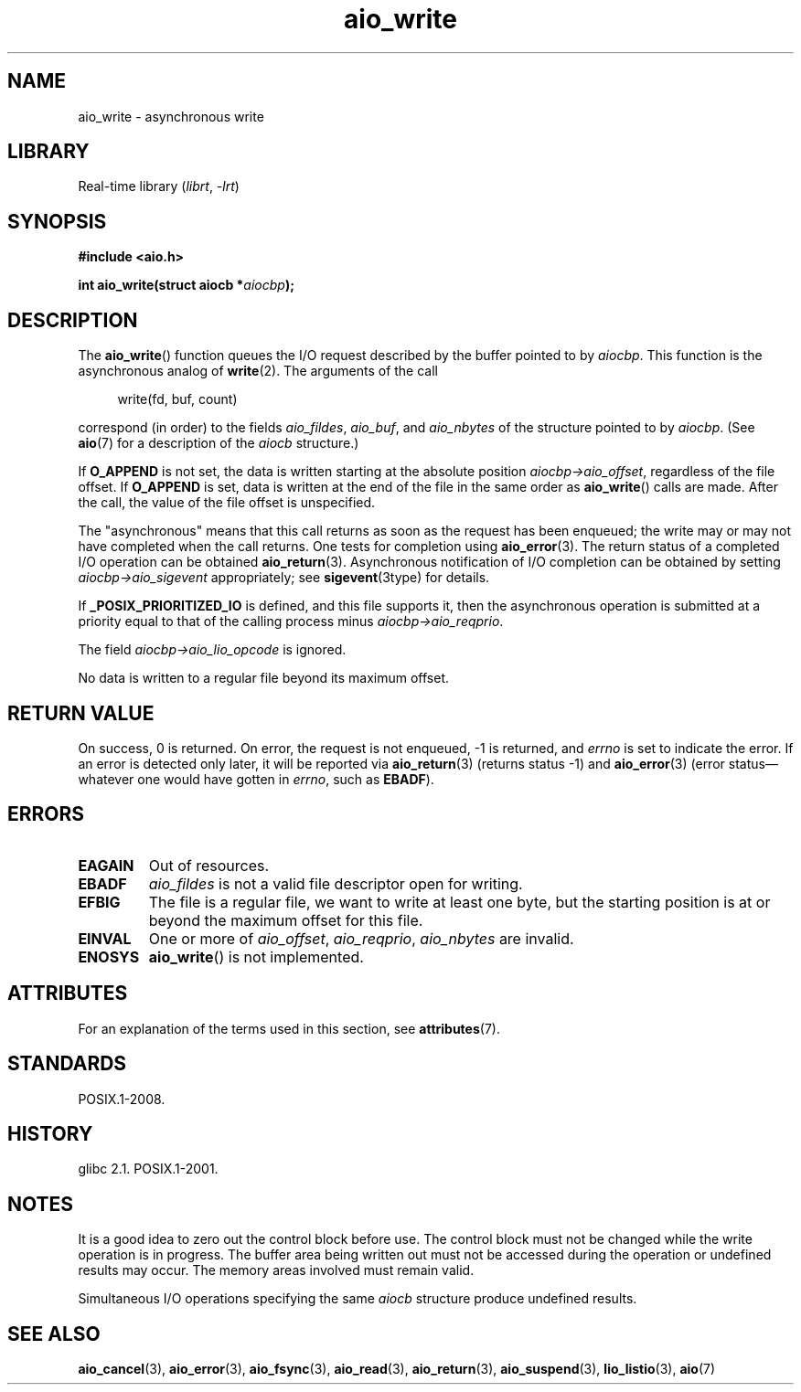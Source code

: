 '\" t
.\" Copyright, The authors of the Linux man-pages project
.\"
.\" SPDX-License-Identifier: GPL-2.0-or-later
.\"
.TH aio_write 3 (date) "Linux man-pages (unreleased)"
.SH NAME
aio_write \- asynchronous write
.SH LIBRARY
Real-time library
.RI ( librt ,\~ \-lrt )
.SH SYNOPSIS
.nf
.B "#include <aio.h>"
.P
.BI "int aio_write(struct aiocb *" aiocbp );
.fi
.SH DESCRIPTION
The
.BR aio_write ()
function queues the I/O request described by the buffer pointed to by
.IR aiocbp .
This function is the asynchronous analog of
.BR write (2).
The arguments of the call
.P
.in +4n
.EX
write(fd, buf, count)
.EE
.in
.P
correspond (in order) to the fields
.IR aio_fildes ,
.IR aio_buf ,
and
.I aio_nbytes
of the structure pointed to by
.IR aiocbp .
(See
.BR aio (7)
for a description of the
.I aiocb
structure.)
.P
If
.B O_APPEND
is not set, the data is written starting at the
absolute position
.IR aiocbp\->aio_offset ,
regardless of the file offset.
If
.B O_APPEND
is set, data is written at the end of the file in the same order as
.BR aio_write ()
calls are made.
After the call, the value of the file offset is unspecified.
.P
The "asynchronous" means that this call returns as soon as the
request has been enqueued; the write may or may not have completed
when the call returns.
One tests for completion using
.BR aio_error (3).
The return status of a completed I/O operation can be obtained
.BR aio_return (3).
Asynchronous notification of I/O completion can be obtained by setting
.I aiocbp\->aio_sigevent
appropriately; see
.BR sigevent (3type)
for details.
.P
If
.B _POSIX_PRIORITIZED_IO
is defined, and this file supports it,
then the asynchronous operation is submitted at a priority equal
to that of the calling process minus
.IR aiocbp\->aio_reqprio .
.P
The field
.I aiocbp\->aio_lio_opcode
is ignored.
.P
No data is written to a regular file beyond its maximum offset.
.SH RETURN VALUE
On success, 0 is returned.
On error, the request is not enqueued, \-1
is returned, and
.I errno
is set to indicate the error.
If an error is detected only later, it will
be reported via
.BR aio_return (3)
(returns status \-1) and
.BR aio_error (3)
(error status\[em]whatever one would have gotten in
.IR errno ,
such as
.BR EBADF ).
.SH ERRORS
.TP
.B EAGAIN
Out of resources.
.TP
.B EBADF
.I aio_fildes
is not a valid file descriptor open for writing.
.TP
.B EFBIG
The file is a regular file, we want to write at least one byte,
but the starting position is at or beyond the maximum offset for this file.
.TP
.B EINVAL
One or more of
.IR aio_offset ,
.IR aio_reqprio ,
.I aio_nbytes
are invalid.
.TP
.B ENOSYS
.BR aio_write ()
is not implemented.
.SH ATTRIBUTES
For an explanation of the terms used in this section, see
.BR attributes (7).
.TS
allbox;
lbx lb lb
l l l.
Interface	Attribute	Value
T{
.na
.nh
.BR aio_write ()
T}	Thread safety	MT-Safe
.TE
.SH STANDARDS
POSIX.1-2008.
.SH HISTORY
glibc 2.1.
POSIX.1-2001.
.SH NOTES
It is a good idea to zero out the control block before use.
The control block must not be changed while the write operation
is in progress.
The buffer area being written out
.\" or the control block of the operation
must not be accessed during the operation or undefined results may occur.
The memory areas involved must remain valid.
.P
Simultaneous I/O operations specifying the same
.I aiocb
structure produce undefined results.
.SH SEE ALSO
.BR aio_cancel (3),
.BR aio_error (3),
.BR aio_fsync (3),
.BR aio_read (3),
.BR aio_return (3),
.BR aio_suspend (3),
.BR lio_listio (3),
.BR aio (7)
